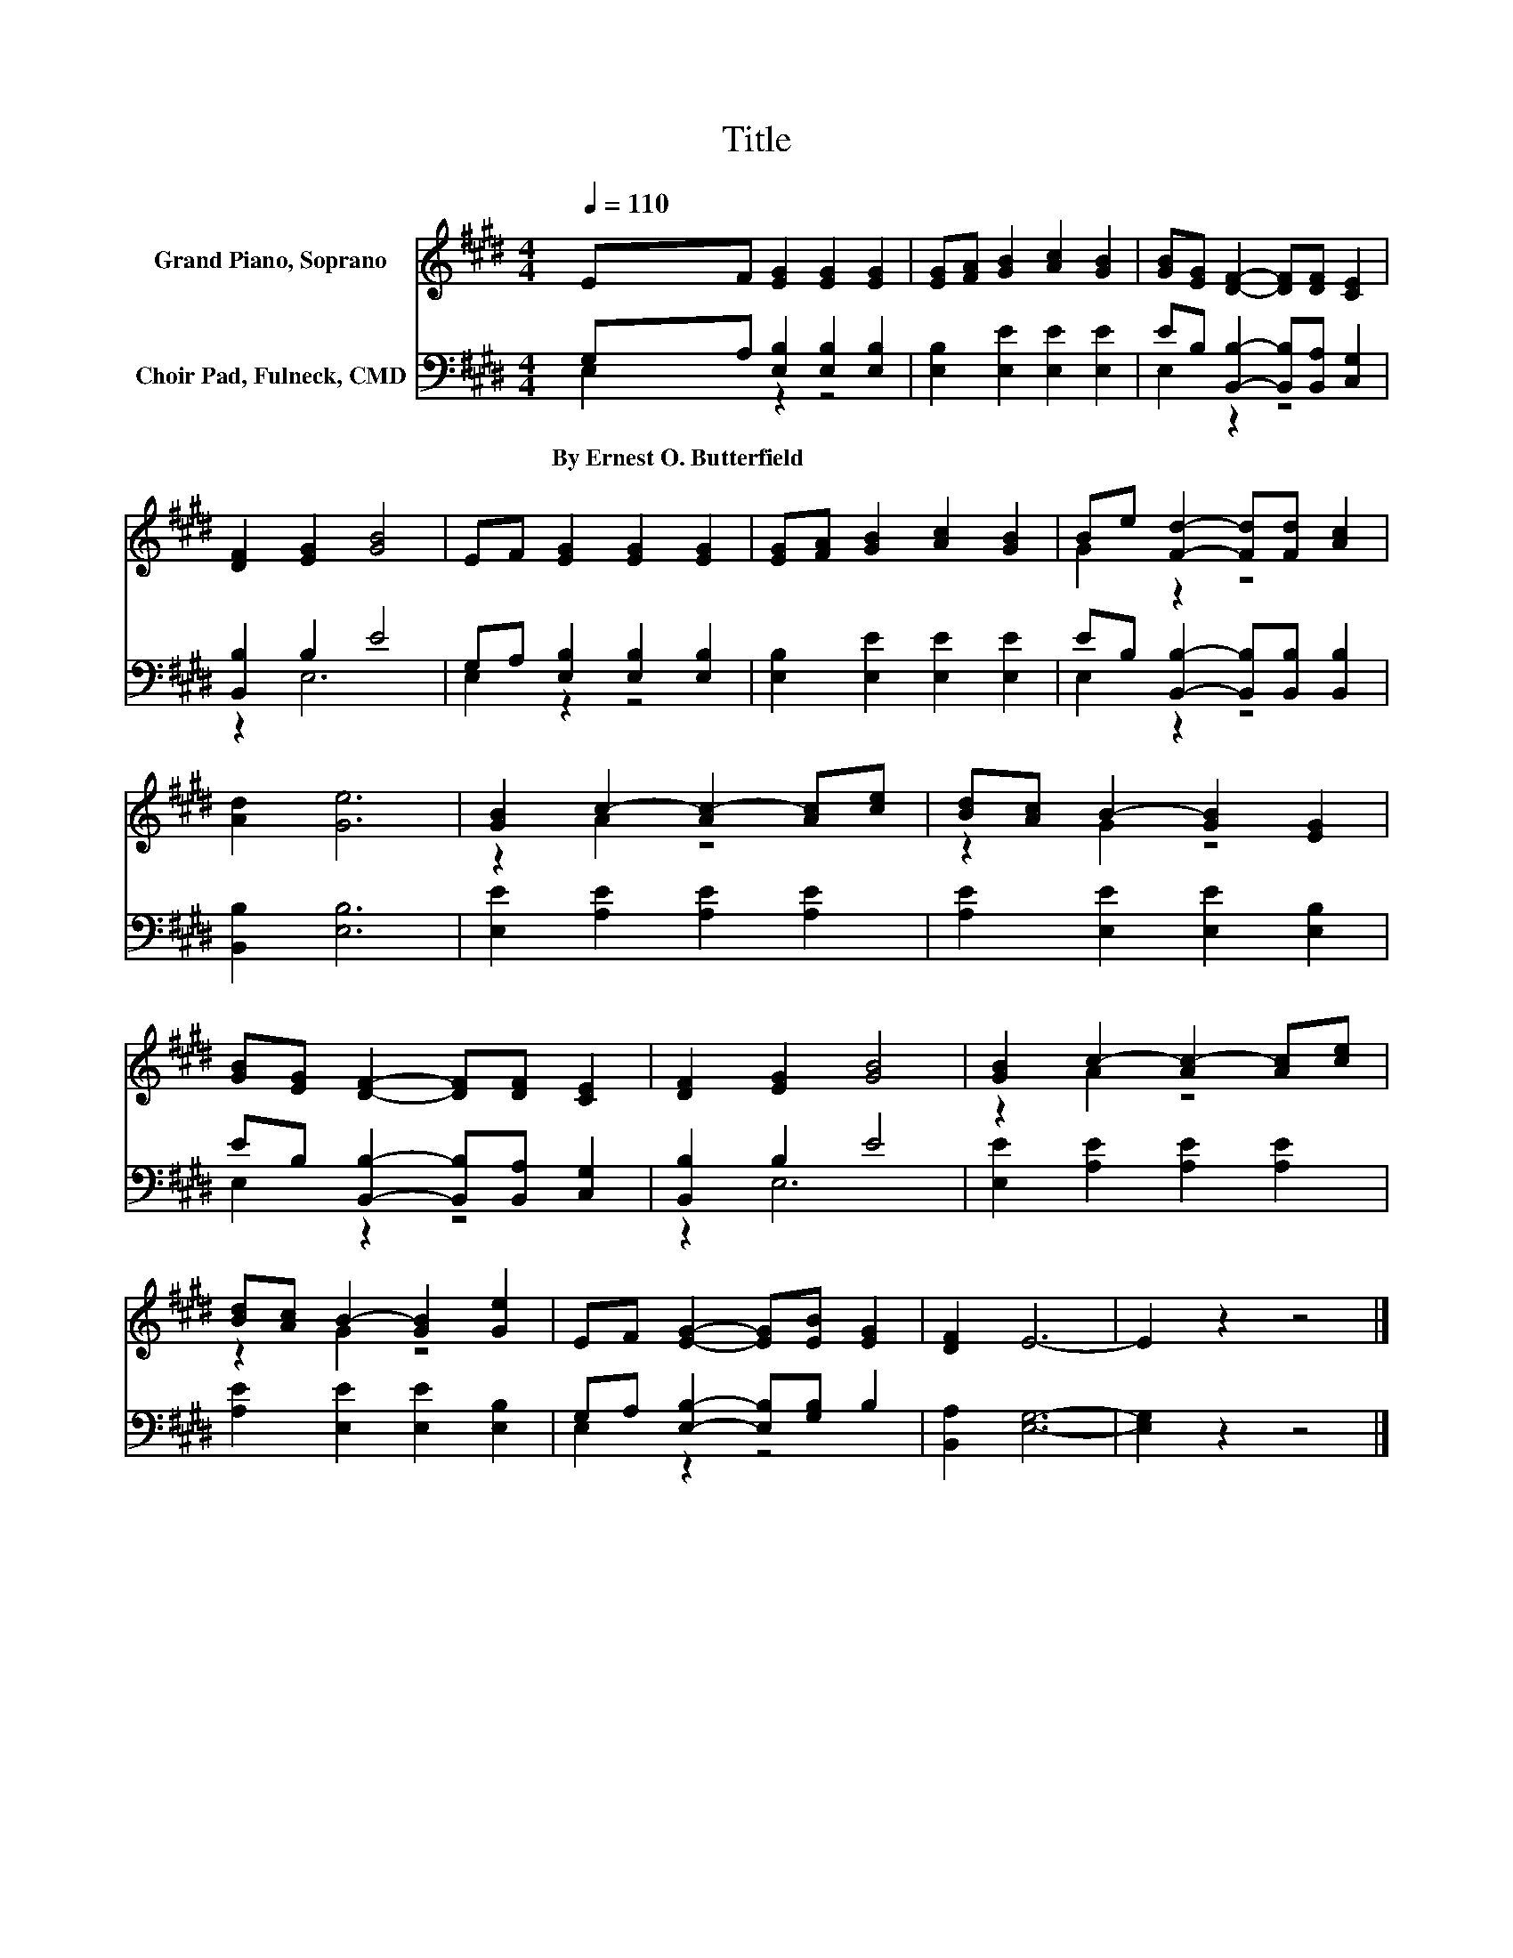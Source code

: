 X:1
T:Title
%%score ( 1 2 ) ( 3 4 )
L:1/8
Q:1/4=110
M:4/4
K:E
V:1 treble nm="Grand Piano, Soprano"
V:2 treble 
V:3 bass nm="Choir Pad, Fulneck, CMD"
V:4 bass 
V:1
 EF [EG]2 [EG]2 [EG]2 | [EG][FA] [GB]2 [Ac]2 [GB]2 | [GB][EG] [DF]2- [DF][DF] [CE]2 | %3
 [DF]2 [EG]2 [GB]4 | EF [EG]2 [EG]2 [EG]2 | [EG][FA] [GB]2 [Ac]2 [GB]2 | Be [Fd]2- [Fd][Fd] [Ac]2 | %7
 [Ad]2 [Ge]6 | [GB]2 c2- [Ac-]2 [Ac][ce] | [Bd][Ac] B2- [GB]2 [EG]2 | %10
 [GB][EG] [DF]2- [DF][DF] [CE]2 | [DF]2 [EG]2 [GB]4 | [GB]2 c2- [Ac-]2 [Ac][ce] | %13
 [Bd][Ac] B2- [GB]2 [Ge]2 | EF [EG]2- [EG][EB] [EG]2 | [DF]2 E6- | E2 z2 z4 |] %17
V:2
 x8 | x8 | x8 | x8 | x8 | x8 | G2 z2 z4 | x8 | z2 A2 z4 | z2 G2 z4 | x8 | x8 | z2 A2 z4 | %13
 z2 G2 z4 | x8 | x8 | x8 |] %17
V:3
 G,A, [E,B,]2 [E,B,]2 [E,B,]2 | [E,B,]2 [E,E]2 [E,E]2 [E,E]2 | %2
w: By~Ernest~O.~Butterfield * * * *||
 EB, [B,,B,]2- [B,,B,][B,,A,] [C,G,]2 | [B,,B,]2 B,2 E4 | G,A, [E,B,]2 [E,B,]2 [E,B,]2 | %5
w: |||
 [E,B,]2 [E,E]2 [E,E]2 [E,E]2 | EB, [B,,B,]2- [B,,B,][B,,B,] [B,,B,]2 | [B,,B,]2 [E,B,]6 | %8
w: |||
 [E,E]2 [A,E]2 [A,E]2 [A,E]2 | [A,E]2 [E,E]2 [E,E]2 [E,B,]2 | %10
w: ||
 EB, [B,,B,]2- [B,,B,][B,,A,] [C,G,]2 | [B,,B,]2 B,2 E4 | [E,E]2 [A,E]2 [A,E]2 [A,E]2 | %13
w: |||
 [A,E]2 [E,E]2 [E,E]2 [E,B,]2 | G,A, [E,B,]2- [E,B,][G,B,] B,2 | [B,,A,]2 [E,G,]6- | %16
w: |||
 [E,G,]2 z2 z4 |] %17
w: |
V:4
 E,2 z2 z4 | x8 | E,2 z2 z4 | z2 E,6 | E,2 z2 z4 | x8 | E,2 z2 z4 | x8 | x8 | x8 | E,2 z2 z4 | %11
 z2 E,6 | x8 | x8 | E,2 z2 z4 | x8 | x8 |] %17

